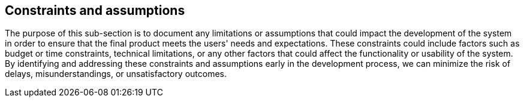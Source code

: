 == Constraints and assumptions

The purpose of this sub-section is to document any limitations or assumptions
that could impact the development of the system in order to ensure that the
final product meets the users' needs and expectations. These constraints could
include factors such as budget or time constraints, technical limitations, or
any other factors that could affect the functionality or usability of the
system. By identifying and addressing these constraints and assumptions early
in the development process, we can minimize the risk of delays,
misunderstandings, or unsatisfactory outcomes.
